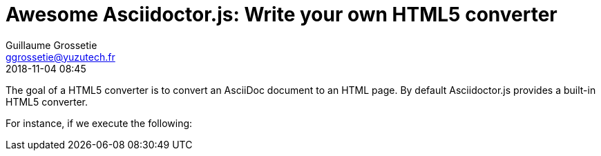 = Awesome Asciidoctor.js: Write your own HTML5 converter
Guillaume Grossetie <ggrossetie@yuzutech.fr>
:revdate: 2018-11-04 08:45
:description: Asciidoctor.js provides a built-in HTML5 converter. \
But it also allows you to override the converter methods used to convert almost any individual AsciiDoc element.
:page-tags: Asciidoctor.js, Converter

The goal of a HTML5 converter is to convert an AsciiDoc document to an HTML page.
By default Asciidoctor.js provides a built-in HTML5 converter.

For instance, if we execute the following:

```js

```


